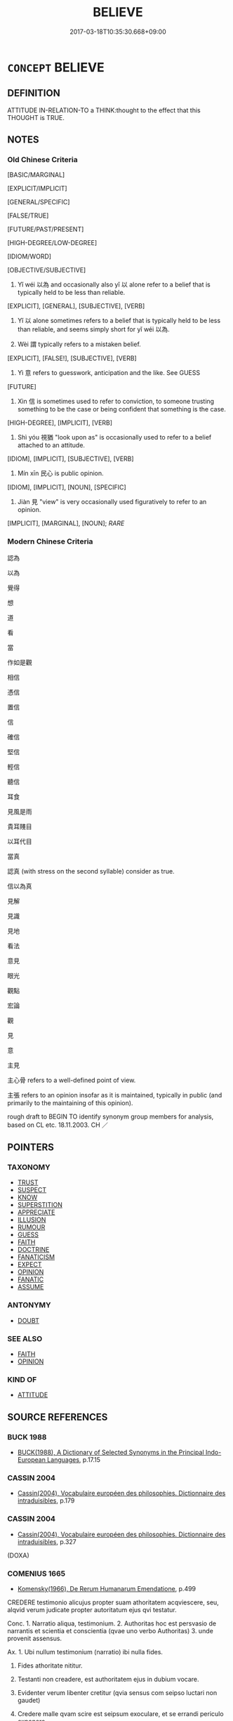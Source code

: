 # -*- mode: mandoku-tls-view -*-
#+TITLE: BELIEVE
#+DATE: 2017-03-18T10:35:30.668+09:00        
#+STARTUP: content
* =CONCEPT= BELIEVE
:PROPERTIES:
:CUSTOM_ID: uuid-18d48e82-a2fa-4945-8258-1cf886fc50c3
:SYNONYM+:  THINK
:SYNONYM+:  BE OF THE OPINION THAT
:SYNONYM+:  HAVE AN IDEA THAT
:SYNONYM+:  IMAGINE
:SYNONYM+:  SUSPECT
:SYNONYM+:  SUPPOSE
:SYNONYM+:  ASSUME
:SYNONYM+:  PRESUME
:SYNONYM+:  TAKE IT
:SYNONYM+:  CONJECTURE
:SYNONYM+:  SURMISE
:SYNONYM+:  CONCLUDE
:SYNONYM+:  DEDUCE
:SYNONYM+:  UNDERSTAND
:SYNONYM+:  BE GIVEN TO UNDERSTAND
:SYNONYM+:  GATHER
:SYNONYM+:  FANCY
:SYNONYM+:  GUESS
:SYNONYM+:  DARE SAY
:SYNONYM+:  RECKON
:SYNONYM+:  FIGURE
:SYNONYM+:  WEEN
:TR_ZH: 認為
:TR_OCH: 以為
:END:
** DEFINITION

ATTITUDE IN-RELATION-TO a THINK:thought to the effect that this THOUGHT is TRUE.

** NOTES

*** Old Chinese Criteria
[BASIC/MARGINAL]

[EXPLICIT/IMPLICIT]

[GENERAL/SPECIFIC]

[FALSE/TRUE]

[FUTURE/PAST/PRESENT]

[HIGH-DEGREE/LOW-DEGREE]

[IDIOM/WORD]

[OBJECTIVE/SUBJECTIVE]

1. Yǐ wéi 以為 and occasionally also yǐ 以 alone refer to a belief that is typically held to be less than reliable.

[EXPLICIT], [GENERAL], [SUBJECTIVE], [VERB]

2. Yǐ 以 alone sometimes refers to a belief that is typically held to be less than reliable, and seems simply short for yǐ wéi 以為.

3. Wèi 謂 typically refers to a mistaken belief.

[EXPLICIT], [FALSE!], [SUBJECTIVE], [VERB]

4. Yì 意 refers to guesswork, anticipation and the like. See GUESS

[FUTURE]

5. Xìn 信 is sometimes used to refer to conviction, to someone trusting something to be the case or being confident that something is the case.

[HIGH-DEGREE], [IMPLICIT], [VERB]

6. Shì yóu 視猶 "look upon as" is occasionally used to refer to a belief attached to an attitude.

[IDIOM], [IMPLICIT], [SUBJECTIVE], [VERB]

7. Mín xīn 民心 is public opinion.

[IDIOM], [IMPLICIT], [NOUN], [SPECIFIC]

8. Jiàn 見 "view" is very occasionally used figuratively to refer to an opinion.

[IMPLICIT], [MARGINAL], [NOUN]; [[RARE]]

*** Modern Chinese Criteria
認為

以為

覺得

想

道

看

當

作如是觀

相信

憑信

置信

信

確信

堅信

輕信

聽信

耳食

見風是雨

貴耳賤目

以耳代目

當真

認真 (with stress on the second syllable) consider as true.

信以為真

見解

見識

見地

看法

意見

眼光

觀點

宏論

觀

見

意

主見

主心骨 refers to a well-defined point of view.

主張 refers to an opinion insofar as it is maintained, typically in public (and primarily to the maintaining of this opinion).

rough draft to BEGIN TO identify synonym group members for analysis, based on CL etc. 18.11.2003. CH ／

** POINTERS
*** TAXONOMY
 - [[tls:concept:TRUST][TRUST]]
 - [[tls:concept:SUSPECT][SUSPECT]]
 - [[tls:concept:KNOW][KNOW]]
 - [[tls:concept:SUPERSTITION][SUPERSTITION]]
 - [[tls:concept:APPRECIATE][APPRECIATE]]
 - [[tls:concept:ILLUSION][ILLUSION]]
 - [[tls:concept:RUMOUR][RUMOUR]]
 - [[tls:concept:GUESS][GUESS]]
 - [[tls:concept:FAITH][FAITH]]
 - [[tls:concept:DOCTRINE][DOCTRINE]]
 - [[tls:concept:FANATICISM][FANATICISM]]
 - [[tls:concept:EXPECT][EXPECT]]
 - [[tls:concept:OPINION][OPINION]]
 - [[tls:concept:FANATIC][FANATIC]]
 - [[tls:concept:ASSUME][ASSUME]]

*** ANTONYMY
 - [[tls:concept:DOUBT][DOUBT]]

*** SEE ALSO
 - [[tls:concept:FAITH][FAITH]]
 - [[tls:concept:OPINION][OPINION]]

*** KIND OF
 - [[tls:concept:ATTITUDE][ATTITUDE]]

** SOURCE REFERENCES
*** BUCK 1988
 - [[cite:BUCK-1988][BUCK(1988), A Dictionary of Selected Synonyms in the Principal Indo-European Languages]], p.17.15

*** CASSIN 2004
 - [[cite:CASSIN-2004][Cassin(2004), Vocabulaire européen des philosophies. Dictionnaire des intraduisibles]], p.179

*** CASSIN 2004
 - [[cite:CASSIN-2004][Cassin(2004), Vocabulaire européen des philosophies. Dictionnaire des intraduisibles]], p.327
 (DOXA)
*** COMENIUS 1665
 - [[cite:COMENIUS-1665][Komensky(1966), De Rerum Humanarum Emendatione]], p.499


CREDERE testimonio alicujus propter suam athoritatem acqviescere, seu, alqvid verum judicate propter autoritatum ejus qvi testatur.

Conc. 1. Narratio aliqua, testimonium. 2. Authoritas hoc est persvasio de narrantis et scientia et conscientia (qvae uno verbo Authoritas) 3. unde provenit assensus.

Ax. 1. Ubi nullum testimonium (narratio) ibi nulla fides.

2. Fides athoritate nititur.

3. Testanti non creadere, est authoritatem ejus in dubium vocare.

4. Evidenter verum libenter cretitur (qvia sensus com seipso luctari non gaudet)

5. Credere malle qvam scire est seipsum exoculare, et se errandi periculo exponere.

*** DOEDERLEIN 1840
 - [[cite:DOEDERLEIN-1840][Doederlein(1840), Lateinische Synonyme und Etymologien]]

BELIEVE

censere refers to the considered judgement by a person of considerable status, for example a senator.

judicare refers prototypically to the considered judgement of someone qualified to judge, like judge in a court of justice.

arbitrari refers to the considered belief prototypically by someone who is set to assess or arbitrate on a matter.

opinari is to hold and be prepared to utter a subjective and highly personal opinion as a changeable subjective opinion, and the word has strong connotations of modesty.

putare is to hold a subjective personal opinion.

reri is an archaic and poetic word for holding a personal opinion.

autumare is a highly antiquated word for holding an opinion.



aestimare is to assess objectively as a competent assessor.

existimare often involves a moral or personal judgment.



credere refers to belief on the basis of evidence from others, but the word is characteristically often used ironically.



OPINION

sententia refers to the view of a subject resting upon clear perception and an opinion formed through critical reflection.

opinio refers an opinion resting upon mere feeling.

suffragio refers to a formal opinion expressed in a vote.

opinatio refers to an assent to a certain opinion, typically without sufficient reason.

*** DUFOUR 1910
 - [[cite:DUFOUR-1910][Dufour(1910), Traite elementaire des synonymes grecques]], p.44

*** LANGIUS 1631
 - [[cite:LANGIUS-1631][Langius(1631), Anthologia sive Florilegium rerum et materiarum selectarum]] (CREDULITAS)
*** Mel'cuk 1984
 - [[cite:MEL'CUK-1984][Mel'cuk Zholkovskij(1984), Tolkovo-kombinatornyj slovar' sovremmenogo russkogo jazyka. Explanatory Combinatorial Dictionary of Modern Russian]], p.424

*** Mel'cuk 1984
 - [[cite:MEL'CUK-1984][Mel'cuk Zholkovskij(1984), Tolkovo-kombinatornyj slovar' sovremmenogo russkogo jazyka. Explanatory Combinatorial Dictionary of Modern Russian]], p.867

*** Mel'cuk I
 - [[cite:MEL'CUK-I][Mel'cuk(1984), Dictionnaire explicatif et combinatoire du francais contemporain, vol. I]], p.136


opinion

*** MENGE
 - [[cite:MENGE][Menge Schoenberger(1978), Lateinische Synonymik]], p.33

*** REY 2005
 - [[cite:REY-2005][Rey(2005), Dictionnaire culturel en langue francaise]], p.1.3015

*** SCHMIDT 1889
 - [[cite:SCHMIDT-1889][Schmidt(1889), Handbuch der lateinischen und griechischen Synonymik]], p.113

*** GRACE ZHANG 2010
 - [[cite:GRACE-ZHANG-2010][Zhang(2010), Using Chinese Synonyms]], p.242

*** GRACE ZHANG 2010
 - [[cite:GRACE-ZHANG-2010][Zhang(2010), Using Chinese Synonyms]], p.337

*** BORCHERT 2005
 - [[cite:BORCHERT-2005][Borchert(2005), The Encyclopedia of Philosophy]], p.1.532

*** QUINE 1987
 - [[cite:QUINE-1987][Quine(1987), Quiddities. An Intermittently Philosophical Dictionary]], p.18

** WORDS
   :PROPERTIES:
   :VISIBILITY: children
   :END:
*** 世 shì (OC:lʰebs MC:ɕiɛi )
:PROPERTIES:
:CUSTOM_ID: uuid-09b2db5c-51ac-47e6-87f7-428e10a07f44
:Char+: 世(1,4/5) 
:GY_IDS+: uuid-0a2970a8-0d00-4baf-9651-be47b9df2279
:PY+: shì     
:OC+: lʰebs     
:MC+: ɕiɛi     
:END: 
**** N [[tls:syn-func::#uuid-8717712d-14a4-4ae2-be7a-6e18e61d929b][n]] / by extension, occasionally: current opinion among one's contemporaries
:PROPERTIES:
:CUSTOM_ID: uuid-cd37a44b-8316-452d-b8fd-611838fc9547
:WARRING-STATES-CURRENCY: 2
:END:
****** DEFINITION

by extension, occasionally: current opinion among one's contemporaries

****** NOTES

*** 以 yǐ (OC:k-lɯʔ MC:jɨ )
:PROPERTIES:
:CUSTOM_ID: uuid-10e487e6-3a04-4a5f-8a4d-cfb7fe4fc1ac
:Char+: 以(9,3/5) 
:GY_IDS+: uuid-4a877402-3023-41b9-8e4b-e2d63ebfa81c
:PY+: yǐ     
:OC+: k-lɯʔ     
:MC+: jɨ     
:END: 
**** V [[tls:syn-func::#uuid-25b356b8-b8b3-45bd-8689-04894567deb5][vttoN.+V/0/]] / think that the N Vs; consider that S;
:PROPERTIES:
:CUSTOM_ID: uuid-f212d327-cf38-46f0-8475-daadf1904c55
:WARRING-STATES-CURRENCY: 3
:END:
****** DEFINITION

think that the N Vs; consider that S;

****** NOTES

******* Examples
HF 34.10.25: I thought (you understood this)

**** V [[tls:syn-func::#uuid-25b356b8-b8b3-45bd-8689-04894567deb5][vttoN.+V/0/]] {[[tls:sem-feat::#uuid-98e7674b-b362-466f-9568-d0c14470282a][psych]]} / consdider (oneself) to V [=MSC]
:PROPERTIES:
:CUSTOM_ID: uuid-f7d39415-b789-425e-81d7-51bea65bcae9
:END:
****** DEFINITION

consdider (oneself) to V [=MSC]

****** NOTES

**** V [[tls:syn-func::#uuid-7de00196-12aa-43e2-9843-72079143c05b][vtt(oN.)+V/0/]] / believe that N V-s
:PROPERTIES:
:CUSTOM_ID: uuid-610d48e6-145f-429c-985b-b001a431f825
:END:
****** DEFINITION

believe that N V-s

****** NOTES

*** 信 xìn (OC:sins MC:sin )
:PROPERTIES:
:CUSTOM_ID: uuid-ffc7f90d-922b-445a-b934-973ac09ffa67
:Char+: 信(9,7/9) 
:GY_IDS+: uuid-df94e791-1aba-4864-ba15-dfebd911c6bb
:PY+: xìn     
:OC+: sins     
:MC+: sin     
:END: 
**** V [[tls:syn-func::#uuid-a7e8eabf-866e-42db-88f2-b8f753ab74be][v/adN/]] {[[tls:sem-feat::#uuid-5fae11b4-4f4e-441e-8dc7-4ddd74b68c2e][plural]]} / BUDDH: believer (in Buddhism); concretely: lay supporter, lay Buddhist
:PROPERTIES:
:CUSTOM_ID: uuid-e002d435-6ca5-4673-94f1-29aa0fd12b15
:END:
****** DEFINITION

BUDDH: believer (in Buddhism); concretely: lay supporter, lay Buddhist

****** NOTES

**** V [[tls:syn-func::#uuid-e64a7a95-b54b-4c94-9d6d-f55dbf079701][vt(oN)]] / believe the contextually determinate N
:PROPERTIES:
:CUSTOM_ID: uuid-f3990bf3-e29f-4529-b9b7-7252500ddf96
:WARRING-STATES-CURRENCY: 4
:END:
****** DEFINITION

believe the contextually determinate N

****** NOTES

**** V [[tls:syn-func::#uuid-739c24ae-d585-4fff-9ac2-2547b1050f16][vt+prep+N]] / have faith in
:PROPERTIES:
:CUSTOM_ID: uuid-3c971df2-ae34-4c44-bd34-e2fe6c318359
:END:
****** DEFINITION

have faith in

****** NOTES

**** V [[tls:syn-func::#uuid-fbfb2371-2537-4a99-a876-41b15ec2463c][vtoN]] / trust to be true, believe; have faith inalso religiously BUDDH: believe in 信佛語
:PROPERTIES:
:CUSTOM_ID: uuid-e89baa0f-c427-4262-99c2-3188de68197a
:WARRING-STATES-CURRENCY: 3
:END:
****** DEFINITION

trust to be true, believe; have faith in

also religiously BUDDH: believe in 信佛語

****** NOTES

******* Examples
Zuo Zhao 26.4.5 (516 B.C.) Ya2ng Bo2ju4n 1471; Wa2ng Sho3uqia1n et al.1356 tr. Legge:716

 「信女，洍 believe you,

 足矣。」 and that is enough. 罜 CA]

**** V [[tls:syn-func::#uuid-fbfb2371-2537-4a99-a876-41b15ec2463c][vtoN]] {[[tls:sem-feat::#uuid-988c2bcf-3cdd-4b9e-b8a4-615fe3f7f81e][passive]]} / be believed in; be believed (of a person)
:PROPERTIES:
:CUSTOM_ID: uuid-9db450c7-81ba-44f3-9e1b-46c42596ba8c
:WARRING-STATES-CURRENCY: 3
:END:
****** DEFINITION

be believed in; be believed (of a person)

****** NOTES

**** V [[tls:syn-func::#uuid-0dd4edc0-7e8b-4e1b-b3e9-677c0faa3790][vtoNab{S}]] / believe that S
:PROPERTIES:
:CUSTOM_ID: uuid-2c801544-982b-4594-ae1f-d6bd0658b5c1
:END:
****** DEFINITION

believe that S

****** NOTES

*** 度 duó (OC:ɡ-laaɡ MC:dɑk )
:PROPERTIES:
:CUSTOM_ID: uuid-f8140531-d9af-4c4b-94b5-f9fe7e187e1d
:Char+: 度(53,6/9) 
:GY_IDS+: uuid-b1ef6899-e684-4698-a583-dcc3b98daaa7
:PY+: duó     
:OC+: ɡ-laaɡ     
:MC+: dɑk     
:END: 
**** V [[tls:syn-func::#uuid-25b356b8-b8b3-45bd-8689-04894567deb5][vttoN.+V/0/]] {[[tls:sem-feat::#uuid-98e7674b-b362-466f-9568-d0c14470282a][psych]]} / reckon that (oneself) V-s> believe (oneself) to V,
:PROPERTIES:
:CUSTOM_ID: uuid-7b1b6014-bcfa-49e3-9aa2-57556e902503
:END:
****** DEFINITION

reckon that (oneself) V-s> believe (oneself) to V,

****** NOTES

**** V [[tls:syn-func::#uuid-ccee9f93-d493-43f0-b41f-64aa72876a47][vtoS]] / consider that S
:PROPERTIES:
:CUSTOM_ID: uuid-737e499a-a5c4-4818-a54e-f28c824ef801
:END:
****** DEFINITION

consider that S

****** NOTES

*** 恐 kǒng (OC:khoŋʔ MC:khi̯oŋ )
:PROPERTIES:
:CUSTOM_ID: uuid-0c6a2434-7171-4e43-8cf1-bd18075ca494
:Char+: 恐(61,6/10) 
:GY_IDS+: uuid-e60a2043-d478-458f-b54c-e0136f8d5d5b
:PY+: kǒng     
:OC+: khoŋʔ     
:MC+: khi̯oŋ     
:END: 
**** V [[tls:syn-func::#uuid-bbf33c5b-7ac6-4543-a948-20280bdc964e][vt/0/oS]] / I'm afraid S, I think that S
:PROPERTIES:
:CUSTOM_ID: uuid-f2a11791-b7f3-4e82-8ec4-cfd8e9f57049
:END:
****** DEFINITION

I'm afraid S, I think that S

****** NOTES

*** 意 yì  (OC:qɯɡs MC:ʔɨ )
:PROPERTIES:
:CUSTOM_ID: uuid-d1a26c0f-66c1-478c-a329-774fe3e97b7c
:Char+: 意(61,9/13) 
:GY_IDS+: uuid-86e4a807-6fa6-4cba-82e7-b424cdf004e7
:PY+: yì      
:OC+: qɯɡs     
:MC+: ʔɨ     
:END: 
**** N [[tls:syn-func::#uuid-76be1df4-3d73-4e5f-bbc2-729542645bc8][nab]] {[[tls:sem-feat::#uuid-98e7674b-b362-466f-9568-d0c14470282a][psych]]} / idea, thought
:PROPERTIES:
:CUSTOM_ID: uuid-300f211e-c632-4dbf-9720-bd4c22f379f2
:WARRING-STATES-CURRENCY: 3
:END:
****** DEFINITION

idea, thought

****** NOTES

**** V [[tls:syn-func::#uuid-0dd4edc0-7e8b-4e1b-b3e9-677c0faa3790][vtoNab{S}]] / imagine (typically an unlikely situation); guess, anticipate
:PROPERTIES:
:CUSTOM_ID: uuid-bd57f2ed-e98a-40c8-bef1-40b4d487625d
:WARRING-STATES-CURRENCY: 4
:END:
****** DEFINITION

imagine (typically an unlikely situation); guess, anticipate

****** NOTES

**** V [[tls:syn-func::#uuid-ccee9f93-d493-43f0-b41f-64aa72876a47][vtoS]] / believe/suspect/assume that S
:PROPERTIES:
:CUSTOM_ID: uuid-8a900cbb-16a9-4857-8791-82ddd78e006d
:END:
****** DEFINITION

believe/suspect/assume that S

****** NOTES

*** 料 liào (OC:reews MC:leu )
:PROPERTIES:
:CUSTOM_ID: uuid-df1962b1-b7fb-4903-a0a0-395f0b910da8
:Char+: 料(68,6/10) 
:GY_IDS+: uuid-786b5d10-98d7-4a08-8b06-d410da7392e6
:PY+: liào     
:OC+: reews     
:MC+: leu     
:END: 
**** V [[tls:syn-func::#uuid-25b356b8-b8b3-45bd-8689-04894567deb5][vttoN.+V/0/]] {[[tls:sem-feat::#uuid-cdc662a3-e2c9-4d1a-b58e-6442c74ee003][pivot]]} / reckon that N V-s
:PROPERTIES:
:CUSTOM_ID: uuid-76af7f9a-eb90-406a-96e9-7db36387dc3f
:END:
****** DEFINITION

reckon that N V-s

****** NOTES

******* Examples


CQ GULIANG Xi 04.08; ssj: 1782; Zhong 1996: 254; tr. Malmqvist 1971: 161;

 臣料虞君， In am of the opinion

 中知以下也。」 that the ruler of Yu is a man of less than average intelligence."[CA]

*** 為 wéi (OC:ɢʷal MC:ɦiɛ )
:PROPERTIES:
:CUSTOM_ID: uuid-ca76f4e9-752b-48d3-b765-2cfd3bc83957
:Char+: 為(86,5/9) 
:GY_IDS+: uuid-7dd1780c-ee9b-4eaa-af63-c42cb57baf50
:PY+: wéi     
:OC+: ɢʷal     
:MC+: ɦiɛ     
:END: 
**** V [[tls:syn-func::#uuid-7de00196-12aa-43e2-9843-72079143c05b][vtt(oN.)+V/0/]] / consider the contextually determinate subject N to V
:PROPERTIES:
:CUSTOM_ID: uuid-f1b7f373-7ffd-4c6c-a92c-cecef5efb586
:WARRING-STATES-CURRENCY: 3
:END:
****** DEFINITION

consider the contextually determinate subject N to V

****** NOTES

**** V [[tls:syn-func::#uuid-6fb3e5c6-57cf-4456-a562-aeb383e3f5d0][vtt(oN{PIVOT}.)+N{PRED}]] / consider the contextually determinate object as N[PRED]
:PROPERTIES:
:CUSTOM_ID: uuid-0a7dcfce-1a4c-49ff-8bf5-e5b19e72411f
:END:
****** DEFINITION

consider the contextually determinate object as N[PRED]

****** NOTES

**** V [[tls:syn-func::#uuid-457064c2-eb13-42d0-aeba-306d9aee693c][vtt+V:post.vt(oN)]] / consider that the contextually determinate N is V-ing 以為
:PROPERTIES:
:CUSTOM_ID: uuid-d8aa7b4b-ed42-4373-9ac1-430bd46a492c
:END:
****** DEFINITION

consider that the contextually determinate N is V-ing 以為

****** NOTES

**** V [[tls:syn-func::#uuid-f9ad8d0f-c940-4f99-89e4-77c9c9fd5a3c][vtt+V:post.vtoN]] / 以N為V: regard N as V-ing; believe that N V-s 以汝為死
:PROPERTIES:
:CUSTOM_ID: uuid-4770df84-445b-4a45-9d05-ae13c1e0c311
:WARRING-STATES-CURRENCY: 5 
:END:
****** DEFINITION

以N為V: regard N as V-ing; believe that N V-s 以汝為死

****** NOTES

**** V [[tls:syn-func::#uuid-5765344c-251b-4830-bfa4-ea8c345898b5][vtt+V.postN{TOP}]] / consider N as V
:PROPERTIES:
:CUSTOM_ID: uuid-450f0b54-5411-43bb-a729-cf745362d00f
:END:
****** DEFINITION

consider N as V

****** NOTES

**** V [[tls:syn-func::#uuid-25b356b8-b8b3-45bd-8689-04894567deb5][vttoN.+V/0/]] {[[tls:sem-feat::#uuid-98e7674b-b362-466f-9568-d0c14470282a][psych]]} / consider (oneself) to V
:PROPERTIES:
:CUSTOM_ID: uuid-525f1fa0-6ad9-42d3-a774-c48c1bf4041b
:END:
****** DEFINITION

consider (oneself) to V

****** NOTES

**** V [[tls:syn-func::#uuid-b1da1095-72d1-4dc8-bd0c-f66788b53021][vttoN1:postvtoN2]] / believe that N2 is an N1 以N1為N2
:PROPERTIES:
:CUSTOM_ID: uuid-37284252-319e-4147-a628-5fc059912e6c
:WARRING-STATES-CURRENCY: 3
:END:
****** DEFINITION

believe that N2 is an N1 以N1為N2

****** NOTES

**** V [[tls:syn-func::#uuid-f61ce0f3-6443-41fd-b221-244fb9b98322][vttoN1.post-vt(oN2)]] / believe
:PROPERTIES:
:CUSTOM_ID: uuid-36f9eeb6-8f41-403f-a77b-429683c1de0e
:WARRING-STATES-CURRENCY: 3
:END:
****** DEFINITION

believe

****** NOTES

*** 視 shì (OC:ɡljils MC:dʑi ) / 眎 shì (OC:ɢljils MC:ʑi )
:PROPERTIES:
:CUSTOM_ID: uuid-a51b2ced-918b-42bd-89ac-43e3379c148c
:Char+: 視(113,7/11) 
:Char+: 眎(109,5/10) 
:GY_IDS+: uuid-04848d38-5528-4d69-9b5e-bec3dc2f0333
:PY+: shì     
:OC+: ɡljils     
:MC+: dʑi     
:GY_IDS+: uuid-393985b0-bae4-480f-a731-d2cc35bd0567
:PY+: shì     
:OC+: ɢljils     
:MC+: ʑi     
:END: 
**** V [[tls:syn-func::#uuid-fbfb2371-2537-4a99-a876-41b15ec2463c][vtoN]] / look upon (e.g. the people)(e.g. like their father or mother)
:PROPERTIES:
:CUSTOM_ID: uuid-fa2ebe8b-feda-4b17-955c-2912892a1ec9
:WARRING-STATES-CURRENCY: 3
:END:
****** DEFINITION

look upon (e.g. the people)(e.g. like their father or mother)

****** NOTES

**** V [[tls:syn-func::#uuid-25b356b8-b8b3-45bd-8689-04894567deb5][vttoN.+V/0/]] {[[tls:sem-feat::#uuid-cdc662a3-e2c9-4d1a-b58e-6442c74ee003][pivot]]} / take the view that S obtains, take the view that S is true 　
:PROPERTIES:
:CUSTOM_ID: uuid-fc12ad11-dc6e-489d-b00f-1db64dc815d6
:WARRING-STATES-CURRENCY: 3
:END:
****** DEFINITION

take the view that S obtains, take the view that S is true 　

****** NOTES

**** V [[tls:syn-func::#uuid-6d6f711c-c865-433d-935c-c556fa898046][vttoN1.+N2{PRED}]] / regard N1 as N2
:PROPERTIES:
:CUSTOM_ID: uuid-29409b68-9491-4c5d-a398-d26b5c2234fc
:END:
****** DEFINITION

regard N1 as N2

****** NOTES

**** V [[tls:syn-func::#uuid-25b356b8-b8b3-45bd-8689-04894567deb5][vttoN.+V/0/]] {[[tls:sem-feat::#uuid-98e7674b-b362-466f-9568-d0c14470282a][psych]]} / look upon (oneself) as V-ing [=MSC]
:PROPERTIES:
:CUSTOM_ID: uuid-dcadc0cf-61c7-454a-926b-219f5b54e94f
:END:
****** DEFINITION

look upon (oneself) as V-ing [=MSC]

****** NOTES

**** V [[tls:syn-func::#uuid-fbfb2371-2537-4a99-a876-41b15ec2463c][vtoN]] {[[tls:sem-feat::#uuid-98e7674b-b362-466f-9568-d0c14470282a][psych]]} / look upon (oneself)
:PROPERTIES:
:CUSTOM_ID: uuid-92dc87d3-0211-44e5-958e-f1e0787e74c0
:END:
****** DEFINITION

look upon (oneself)

****** NOTES

*** 見 jiàn (OC:keens MC:ken )
:PROPERTIES:
:CUSTOM_ID: uuid-4f5e9c68-e005-460a-b41a-1f20331a47c9
:Char+: 見(147,0/7) 
:GY_IDS+: uuid-9cb6b5ab-c196-4567-b251-048e8cd0f611
:PY+: jiàn     
:OC+: keens     
:MC+: ken     
:END: 
**** N [[tls:syn-func::#uuid-9fda0181-1777-4402-a30f-1a136ab5fde1][npost-N]] / doctrine concerning N
:PROPERTIES:
:CUSTOM_ID: uuid-a35d5dbb-496e-4ed3-9eb1-d00ee583b48a
:END:
****** DEFINITION

doctrine concerning N

****** NOTES

**** V [[tls:syn-func::#uuid-fbfb2371-2537-4a99-a876-41b15ec2463c][vtoN]] {[[tls:sem-feat::#uuid-988c2bcf-3cdd-4b9e-b8a4-615fe3f7f81e][passive]]} / be considered as
:PROPERTIES:
:CUSTOM_ID: uuid-bac4241b-bc14-44f8-9348-60e7aa94d2c6
:WARRING-STATES-CURRENCY: 3
:END:
****** DEFINITION

be considered as

****** NOTES

**** V [[tls:syn-func::#uuid-ccee9f93-d493-43f0-b41f-64aa72876a47][vtoS]] / consider (the subject of S as the predicate of S), have the view that
:PROPERTIES:
:CUSTOM_ID: uuid-868ca0b5-b1d9-4c0b-a8e7-839d375cc37c
:WARRING-STATES-CURRENCY: 4
:END:
****** DEFINITION

consider (the subject of S as the predicate of S), have the view that

****** NOTES

*** 觀 guān (OC:koon MC:kʷɑn )
:PROPERTIES:
:CUSTOM_ID: uuid-5c9e42f8-0208-4c0e-8f5e-bd7da9fc3453
:Char+: 觀(147,18/25) 
:GY_IDS+: uuid-1ffc5c6e-6f91-4844-8af8-a8df704701ea
:PY+: guān     
:OC+: koon     
:MC+: kʷɑn     
:END: 
**** V [[tls:syn-func::#uuid-fbfb2371-2537-4a99-a876-41b15ec2463c][vtoN]] / take a view on (something), have a view on (a subject), understand (something) in a certain way
:PROPERTIES:
:CUSTOM_ID: uuid-3498fc4c-77d9-4ea5-8b41-4a9fb4f7bc21
:END:
****** DEFINITION

take a view on (something), have a view on (a subject), understand (something) in a certain way

****** NOTES

**** V [[tls:syn-func::#uuid-ccee9f93-d493-43f0-b41f-64aa72876a47][vtoS]] / consider that S, regard the subject as predicating
:PROPERTIES:
:CUSTOM_ID: uuid-3b36e3e8-80f4-4032-9cb2-bc92665f39e9
:END:
****** DEFINITION

consider that S, regard the subject as predicating

****** NOTES

*** 謂 wèi (OC:ɢuds MC:ɦɨi )
:PROPERTIES:
:CUSTOM_ID: uuid-79e243c4-b9d1-4de0-aaac-695760d73e08
:Char+: 謂(149,9/16) 
:GY_IDS+: uuid-9990c2a1-0455-4bba-8bee-9ca94b7a97ce
:PY+: wèi     
:OC+: ɢuds     
:MC+: ɦɨi     
:END: 
**** V [[tls:syn-func::#uuid-ccee9f93-d493-43f0-b41f-64aa72876a47][vtoS]] / (often wrongly) imagine that S
:PROPERTIES:
:CUSTOM_ID: uuid-9f8f092d-6b1c-4c52-8ba4-18c255bbedb9
:END:
****** DEFINITION

(often wrongly) imagine that S

****** NOTES

**** V [[tls:syn-func::#uuid-7de00196-12aa-43e2-9843-72079143c05b][vtt(oN.)+V/0/]] / consider the contextually determinate N to V
:PROPERTIES:
:CUSTOM_ID: uuid-0282f7c6-ff45-4ac3-b612-6ceb711fa7df
:END:
****** DEFINITION

consider the contextually determinate N to V

****** NOTES

**** V [[tls:syn-func::#uuid-6fb3e5c6-57cf-4456-a562-aeb383e3f5d0][vtt(oN{PIVOT}.)+N{PRED}]] / believe the contextually determinate pivot N to be the predicate N.
:PROPERTIES:
:CUSTOM_ID: uuid-4397ad28-6397-4f34-9638-26fc35c0d567
:END:
****** DEFINITION

believe the contextually determinate pivot N to be the predicate N.

****** NOTES

**** V [[tls:syn-func::#uuid-25b356b8-b8b3-45bd-8689-04894567deb5][vttoN.+V/0/]] {[[tls:sem-feat::#uuid-cdc662a3-e2c9-4d1a-b58e-6442c74ee003][pivot]]} / (typically wrongly:) think of N that he/she/it Vs; think that N will V
:PROPERTIES:
:CUSTOM_ID: uuid-3bfc04e4-a363-4808-b455-aeb3157cd89a
:WARRING-STATES-CURRENCY: 3
:END:
****** DEFINITION

(typically wrongly:) think of N that he/she/it Vs; think that N will V

****** NOTES

******* Examples
ZUO Xi 15.8.4 (645 B.C.); Ya2ng Bo2ju4n 366; Wa2ng Sho3uqia1n et al. 260; tr. Watson 1989:36; revised tr. CH

 秦伯曰： The Qi2n ruler said,

 「國謂君何？」 "What do the people think will happen to their ruler?"

 對曰： Xia2lu3 Yi2she1ng replied,

 「小人慼， "The ordinary people are very concerned,

 謂之不免； and they think he will never escape harm.

**** V [[tls:syn-func::#uuid-25b356b8-b8b3-45bd-8689-04894567deb5][vttoN.+V/0/]] {[[tls:sem-feat::#uuid-92ae8363-92d9-4b96-80a4-b07bc6788113][reflexive.自]]} / consider oneself (typically wrongly) to V
:PROPERTIES:
:CUSTOM_ID: uuid-93643c1d-72e2-4811-8ffb-e78577e1b6d5
:END:
****** DEFINITION

consider oneself (typically wrongly) to V

****** NOTES

*** 以為 yǐwéi (OC:k-lɯʔ ɢʷal MC:jɨ ɦiɛ )
:PROPERTIES:
:CUSTOM_ID: uuid-c80a64e1-70bf-44e1-983f-b8ca338fe6ee
:Char+: 以(9,3/5) 為(86,5/9) 
:GY_IDS+: uuid-4a877402-3023-41b9-8e4b-e2d63ebfa81c uuid-7dd1780c-ee9b-4eaa-af63-c42cb57baf50
:PY+: yǐ wéi    
:OC+: k-lɯʔ ɢʷal    
:MC+: jɨ ɦiɛ    
:END: 
COMPOUND TYPE: [[tls:comp-type::#uuid-da611c31-21d1-4794-bb7a-0f7f29075e5e][ad]]


**** V [[tls:syn-func::#uuid-7918d628-430e-4537-afca-f2b1b4144611][VPt+V/0/]] {[[tls:sem-feat::#uuid-988c2bcf-3cdd-4b9e-b8a4-615fe3f7f81e][passive]]} / be taken to V; be considered (subjectively and often unjustifiably) as V
:PROPERTIES:
:CUSTOM_ID: uuid-a06c80e3-21ee-4b8e-84b9-8115ecd2d6ab
:WARRING-STATES-CURRENCY: 4
:END:
****** DEFINITION

be taken to V; be considered (subjectively and often unjustifiably) as V

****** NOTES

**** V [[tls:syn-func::#uuid-98f2ce75-ae37-4667-90ff-f418c4aeaa33][VPtoN]] {[[tls:sem-feat::#uuid-988c2bcf-3cdd-4b9e-b8a4-615fe3f7f81e][passive]]} / be taken to be an N; be considered as an N
:PROPERTIES:
:CUSTOM_ID: uuid-49aabe2c-f840-439e-9a06-886df540b6cb
:WARRING-STATES-CURRENCY: 3
:END:
****** DEFINITION

be taken to be an N; be considered as an N

****** NOTES

**** V [[tls:syn-func::#uuid-c2560eab-8090-475f-9b7a-c80bd21d4938][VPtoS]] {[[tls:sem-feat::#uuid-e6526d79-b134-4e37-8bab-55b4884393bc][graded]]} / take it to be the case that S(often in polite speech:) to think (rightly, as in HF 7.2.3) that, to ...
:PROPERTIES:
:CUSTOM_ID: uuid-19e77ec4-828c-4416-a66f-2b3c636ec960
:WARRING-STATES-CURRENCY: 3
:END:
****** DEFINITION

take it to be the case that S(often in polite speech:) to think (rightly, as in HF 7.2.3) that, to believe that 臣以為，甚以為不然; be convinced that, feel that

****** NOTES

**** V [[tls:syn-func::#uuid-c2560eab-8090-475f-9b7a-c80bd21d4938][VPtoS]] {[[tls:sem-feat::#uuid-b76f5dfd-8795-46ec-b71e-5af031c95a2b][wrongly]]} / take it wrongly to be the case that; wrongly imagine
:PROPERTIES:
:CUSTOM_ID: uuid-3505d4ce-0d77-48e6-a544-d70a155ecfc4
:END:
****** DEFINITION

take it wrongly to be the case that; wrongly imagine

****** NOTES

**** ? [[tls:syn-func::#uuid-be35f265-0ebc-41e0-8a8c-2e145b8bcd97][VPtt(oN.)+V/0/]] / consider the contextually determinate object as V; consider that the contextually determinate objec...
:PROPERTIES:
:CUSTOM_ID: uuid-52b7dee0-ac4f-4b5c-bb66-e52981120ee5
:WARRING-STATES-CURRENCY: 5
:END:
****** DEFINITION

consider the contextually determinate object as V; consider that the contextually determinate object Vs   THESE EXAMPLES ARE IN A TERRIBLE MESS. MUST BE CHECKED.

****** NOTES

****  [[tls:syn-func::#uuid-4bda1e0e-70f2-4527-8eaa-9f739d428a17][VPttoN.+V/0/]] / take oneself to be V-ing; consider oneself to be V-ing
:PROPERTIES:
:CUSTOM_ID: uuid-b8fdd1b7-5549-4190-b98f-1c9331112195
:END:
****** DEFINITION

take oneself to be V-ing; consider oneself to be V-ing

****** NOTES

**** V [[tls:syn-func::#uuid-7052a032-7178-4c72-9491-c8bf3c88da42][VPttpostNpro.+N{PRED}]] {[[tls:sem-feat::#uuid-98e7674b-b362-466f-9568-d0c14470282a][psych]]} / take oneself to be an N; consider (oneself) an N
:PROPERTIES:
:CUSTOM_ID: uuid-3a19a45a-4741-4862-9d01-6cadb2051116
:END:
****** DEFINITION

take oneself to be an N; consider (oneself) an N

****** NOTES

**** V [[tls:syn-func::#uuid-9e2225bf-974a-470c-a6d6-54e5c81512e4][vtt(oN1.)+N2:postNpro]] {[[tls:sem-feat::#uuid-98e7674b-b362-466f-9568-d0c14470282a][psych]]} / consider something contextually determinate N1 as one's own N2
:PROPERTIES:
:CUSTOM_ID: uuid-75b552ce-444e-4dfc-a7e8-86aedc4968ce
:END:
****** DEFINITION

consider something contextually determinate N1 as one's own N2

****** NOTES

*** 信從 xìncóng (OC:sins dzoŋ MC:sin dzi̯oŋ )
:PROPERTIES:
:CUSTOM_ID: uuid-122bd0d6-9d74-474d-850f-95b24bb43868
:Char+: 信(9,7/9) 從(60,8/11) 
:GY_IDS+: uuid-df94e791-1aba-4864-ba15-dfebd911c6bb uuid-3f58b1f2-248d-4aa0-a6a4-2275fe23618b
:PY+: xìn cóng    
:OC+: sins dzoŋ    
:MC+: sin dzi̯oŋ    
:END: 
**** V [[tls:syn-func::#uuid-98f2ce75-ae37-4667-90ff-f418c4aeaa33][VPtoN]] {[[tls:sem-feat::#uuid-f2783e17-b4a1-4e3b-8b47-6a579c6e1eb6][resultative]]} / believe so as to follow in practice
:PROPERTIES:
:CUSTOM_ID: uuid-31c83a62-6ff3-4346-b180-0144e26884c7
:END:
****** DEFINITION

believe so as to follow in practice

****** NOTES

******* Examples
LH 爾雅》之書， 

 《五經》之訓， 

 故儒者所共觀察也， 

 而不信從，

*** 信然 xìnrán (OC:sins njen MC:sin ȵiɛn )
:PROPERTIES:
:CUSTOM_ID: uuid-277b0a8a-a352-406f-8133-bb88e25b8f54
:Char+: 信(9,7/9) 然(86,8/12) 
:GY_IDS+: uuid-df94e791-1aba-4864-ba15-dfebd911c6bb uuid-8a15fd91-bd0f-4409-9544-18b3c2ea70d5
:PY+: xìn rán    
:OC+: sins njen    
:MC+: sin ȵiɛn    
:END: 
**** V [[tls:syn-func::#uuid-98f2ce75-ae37-4667-90ff-f418c4aeaa33][VPtoN]] {[[tls:sem-feat::#uuid-f2783e17-b4a1-4e3b-8b47-6a579c6e1eb6][resultative]]} / trust in so as to consider as true
:PROPERTIES:
:CUSTOM_ID: uuid-e65798cb-c06e-4382-b9eb-cb683427fc7b
:END:
****** DEFINITION

trust in so as to consider as true

****** NOTES

*** 信用 xìnyòng (OC:sins k-loŋs MC:sin ji̯oŋ )
:PROPERTIES:
:CUSTOM_ID: uuid-093c87ae-2b8d-4099-b1b1-3e0888f9ab12
:Char+: 信(9,7/9) 用(101,0/5) 
:GY_IDS+: uuid-df94e791-1aba-4864-ba15-dfebd911c6bb uuid-2e64086a-bc0d-434c-8b75-076fa5837220
:PY+: xìn yòng    
:OC+: sins k-loŋs    
:MC+: sin ji̯oŋ    
:END: 
**** V [[tls:syn-func::#uuid-98f2ce75-ae37-4667-90ff-f418c4aeaa33][VPtoN]] {[[tls:sem-feat::#uuid-f2783e17-b4a1-4e3b-8b47-6a579c6e1eb6][resultative]]} / believe so as to use and put into practice
:PROPERTIES:
:CUSTOM_ID: uuid-7aa311e6-5a09-43c9-a79b-2cefbc7d5c48
:END:
****** DEFINITION

believe so as to use and put into practice

****** NOTES

*** 信行 xìnxíng (OC:sins ɢraaŋ MC:sin ɦɣaŋ )
:PROPERTIES:
:CUSTOM_ID: uuid-4311f98e-4353-4307-ae32-9d2336045438
:Char+: 信(9,7/9) 行(144,0/6) 
:GY_IDS+: uuid-df94e791-1aba-4864-ba15-dfebd911c6bb uuid-5bcb421a-9f44-49f1-9a24-acd3d89c18cb
:PY+: xìn xíng    
:OC+: sins ɢraaŋ    
:MC+: sin ɦɣaŋ    
:END: 
**** V [[tls:syn-func::#uuid-98f2ce75-ae37-4667-90ff-f418c4aeaa33][VPtoN]] {[[tls:sem-feat::#uuid-f2783e17-b4a1-4e3b-8b47-6a579c6e1eb6][resultative]]} / believe in so as to practice
:PROPERTIES:
:CUSTOM_ID: uuid-d8b17885-51b2-4845-b13d-bc7ca177c872
:END:
****** DEFINITION

believe in so as to practice

****** NOTES

*** 斷見 duànjiàn (OC:toons keens MC:tʷɑn ken )
:PROPERTIES:
:CUSTOM_ID: uuid-8fe6cfab-e91a-4397-943f-2bab8332e90f
:Char+: 斷(69,14/18) 見(147,0/7) 
:GY_IDS+: uuid-1cdb3d34-31dc-4fd9-81a0-4f088c6bc318 uuid-9cb6b5ab-c196-4567-b251-048e8cd0f611
:PY+: duàn jiàn    
:OC+: toons keens    
:MC+: tʷɑn ken    
:END: 
**** SOURCE REFERENCES
***** SOOTHILL
 - [[cite:SOOTHILL][Soothill Hodous(1987), A Dictionary of Chinese Buddhist Terms]], p.465


"ucchedadar$xana; the view that death ends life, in contrast with 常見 that body and soul are eternal—both views being heterodox; also world-extinction and the end of causation."

**** N [[tls:syn-func::#uuid-db0698e7-db2f-4ee3-9a20-0c2b2e0cebf0][NPab]] {[[tls:sem-feat::#uuid-2e7204ae-4771-435b-82ff-310068296b6d][buddhist]]} / BUDDH: view that there is a 'cutting off' (type of nihilistic worldview;  heretical view that the s...
:PROPERTIES:
:CUSTOM_ID: uuid-6bae1dd8-c516-4e7f-8e82-9b994029a90b
:END:
****** DEFINITION

BUDDH: view that there is a 'cutting off' (type of nihilistic worldview;  heretical view that the self is destroyed at the time of death and that there is no rebirth, as such the deeds which one has performed during one's lifetime do not have any consequences); skr. uccheda-dṛṣṭi

****** NOTES

*** 是非 shìfēi (OC:ɡljeʔ pɯl MC:dʑiɛ pɨi )
:PROPERTIES:
:CUSTOM_ID: uuid-91d46877-6de8-448c-89be-daaf787599fa
:Char+: 是(72,5/9) 非(175,0/8) 
:GY_IDS+: uuid-4342b9fe-7e09-40cb-ad1a-fbf479505d5f uuid-00e22256-d177-459e-bd67-efa461a8d045
:PY+: shì fēi    
:OC+: ɡljeʔ pɯl    
:MC+: dʑiɛ pɨi    
:END: 
**** N [[tls:syn-func::#uuid-db0698e7-db2f-4ee3-9a20-0c2b2e0cebf0][NPab]] {[[tls:sem-feat::#uuid-98e7674b-b362-466f-9568-d0c14470282a][psych]]} / opinions on what is right and wrong; firm conception what is right and wrong
:PROPERTIES:
:CUSTOM_ID: uuid-e6a934f5-c4f5-43c9-ba7d-6d2d46f3a4e1
:WARRING-STATES-CURRENCY: 3
:END:
****** DEFINITION

opinions on what is right and wrong; firm conception what is right and wrong

****** NOTES

*** 民心 mínxīn (OC:min slɯm MC:min sim )
:PROPERTIES:
:CUSTOM_ID: uuid-bd6ec621-b132-4396-8441-c3868210e779
:Char+: 民(83,1/5) 心(61,0/4) 
:GY_IDS+: uuid-13793ffa-2522-4ed6-836b-a0ad993225b1 uuid-8a9907df-7760-4d14-859c-159d12628480
:PY+: mín xīn    
:OC+: min slɯm    
:MC+: min sim    
:END: 
**** N [[tls:syn-func::#uuid-ebc1516d-e718-4b5b-ba40-aa8f43bd0e86][NPm]] / public opinion; the people's allegiance, the people's loyalty
:PROPERTIES:
:CUSTOM_ID: uuid-3249e3d6-92c2-4dcb-85ba-8e8c0056fa7a
:WARRING-STATES-CURRENCY: 3
:END:
****** DEFINITION

public opinion; the people's allegiance, the people's loyalty

****** NOTES

*** 視猶 shìyóu (OC:ɡljils k-lu MC:dʑi jɨu )
:PROPERTIES:
:CUSTOM_ID: uuid-d875a4d7-f717-46dd-95eb-c27596193b31
:Char+: 視(113,7/11) 猶(94,9/12) 
:GY_IDS+: uuid-04848d38-5528-4d69-9b5e-bec3dc2f0333 uuid-153ab1e2-41c8-4697-a1e2-c53ea4d02fcf
:PY+: shì yóu    
:OC+: ɡljils k-lu    
:MC+: dʑi jɨu    
:END: 
*** 納信 nàxìn (OC:nuub sins MC:nəp sin )
:PROPERTIES:
:CUSTOM_ID: uuid-8bd6b903-4547-4bba-badf-ebf5901cf553
:Char+: 納(120,4/10) 信(9,7/9) 
:GY_IDS+: uuid-b6458fb7-54cf-44b6-9cd7-ad4e5a465798 uuid-df94e791-1aba-4864-ba15-dfebd911c6bb
:PY+: nà xìn    
:OC+: nuub sins    
:MC+: nəp sin    
:END: 
**** V [[tls:syn-func::#uuid-98f2ce75-ae37-4667-90ff-f418c4aeaa33][VPtoN]] {[[tls:sem-feat::#uuid-2a66fc1c-6671-47d2-bd04-cfd6ccae64b8][stative]]} / accept and believe
:PROPERTIES:
:CUSTOM_ID: uuid-4c95e054-61ea-4c10-9592-5aaa31543d16
:WARRING-STATES-CURRENCY: 3
:END:
****** DEFINITION

accept and believe

****** NOTES

*** 見處 jiànchù (OC:keens qhljas MC:ken tɕhi̯ɤ )
:PROPERTIES:
:CUSTOM_ID: uuid-1dfd2980-ac8d-46ed-bafe-c6507183a05b
:Char+: 見(147,0/7) 處(141,5/9) 
:GY_IDS+: uuid-9cb6b5ab-c196-4567-b251-048e8cd0f611 uuid-9cb81b35-d027-4dc8-958e-b0928d7454ea
:PY+: jiàn chù    
:OC+: keens qhljas    
:MC+: ken tɕhi̯ɤ    
:END: 
**** N [[tls:syn-func::#uuid-db0698e7-db2f-4ee3-9a20-0c2b2e0cebf0][NPab]] {[[tls:sem-feat::#uuid-98e7674b-b362-466f-9568-d0c14470282a][psych]]} / point of view, personal opinion
:PROPERTIES:
:CUSTOM_ID: uuid-a69ed60d-53c0-4c89-8826-00cb88b52032
:END:
****** DEFINITION

point of view, personal opinion

****** NOTES

*** 謂呼 wèihū (OC:ɢuds qhaa MC:ɦɨi huo̝ )
:PROPERTIES:
:CUSTOM_ID: uuid-4bc5b188-8db4-4027-b2d3-77550c178a23
:Char+: 謂(149,9/16) 呼(30,5/8) 
:GY_IDS+: uuid-9990c2a1-0455-4bba-8bee-9ca94b7a97ce uuid-ef6c4ab9-49f2-41c8-83e0-c440fa47cad7
:PY+: wèi hū    
:OC+: ɢuds qhaa    
:MC+: ɦɨi huo̝    
:END: 
**** V [[tls:syn-func::#uuid-c2560eab-8090-475f-9b7a-c80bd21d4938][VPtoS]] / wrongly believe that S, imagine wrongly that; consider that
:PROPERTIES:
:CUSTOM_ID: uuid-bf26091d-4f7f-4ae3-a076-415b98c4851b
:END:
****** DEFINITION

wrongly believe that S, imagine wrongly that; consider that

****** NOTES

*** 謂為 wèiwéi (OC:ɢuds ɢʷal MC:ɦɨi ɦiɛ )
:PROPERTIES:
:CUSTOM_ID: uuid-919449af-173b-435a-ab0f-241708227854
:Char+: 謂(149,9/16) 為(86,5/9) 
:GY_IDS+: uuid-9990c2a1-0455-4bba-8bee-9ca94b7a97ce uuid-7dd1780c-ee9b-4eaa-af63-c42cb57baf50
:PY+: wèi wéi    
:OC+: ɢuds ɢʷal    
:MC+: ɦɨi ɦiɛ    
:END: 
**** ? [[tls:syn-func::#uuid-be35f265-0ebc-41e0-8a8c-2e145b8bcd97][VPtt(oN.)+V/0/]] / believe N to V
:PROPERTIES:
:CUSTOM_ID: uuid-3cc98c96-2d55-48ca-adef-9b70f03b6da6
:END:
****** DEFINITION

believe N to V

****** NOTES

*** 以臣觀之 yǐchénguānzhī (OC:k-lɯʔ ɡjiŋ koon kljɯ MC:jɨ dʑin kʷɑn tɕɨ )
:PROPERTIES:
:CUSTOM_ID: uuid-af75fddd-09ee-46ba-939c-17ea8867af48
:Char+: 以(9,3/5) 臣(131,0/6) 觀(147,18/25) 之(4,3/4) 
:GY_IDS+: uuid-4a877402-3023-41b9-8e4b-e2d63ebfa81c uuid-f97584af-067f-4b72-a600-a47df1634908 uuid-1ffc5c6e-6f91-4844-8af8-a8df704701ea uuid-dd2ad4ab-7266-4ee9-a622-5790a96a6515
:PY+: yǐ chén guān zhī  
:OC+: k-lɯʔ ɡjiŋ koon kljɯ  
:MC+: jɨ dʑin kʷɑn tɕɨ  
:END: 
**** V [[tls:syn-func::#uuid-efe577d1-de70-4d80-84d0-e92f482f3f3d][VPadS]] / in my opinion
:PROPERTIES:
:CUSTOM_ID: uuid-8837b28d-3cd8-4a8b-8d55-889421d68656
:END:
****** DEFINITION

in my opinion

****** NOTES

** BIBLIOGRAPHY
bibliography:../core/tlsbib.bib
